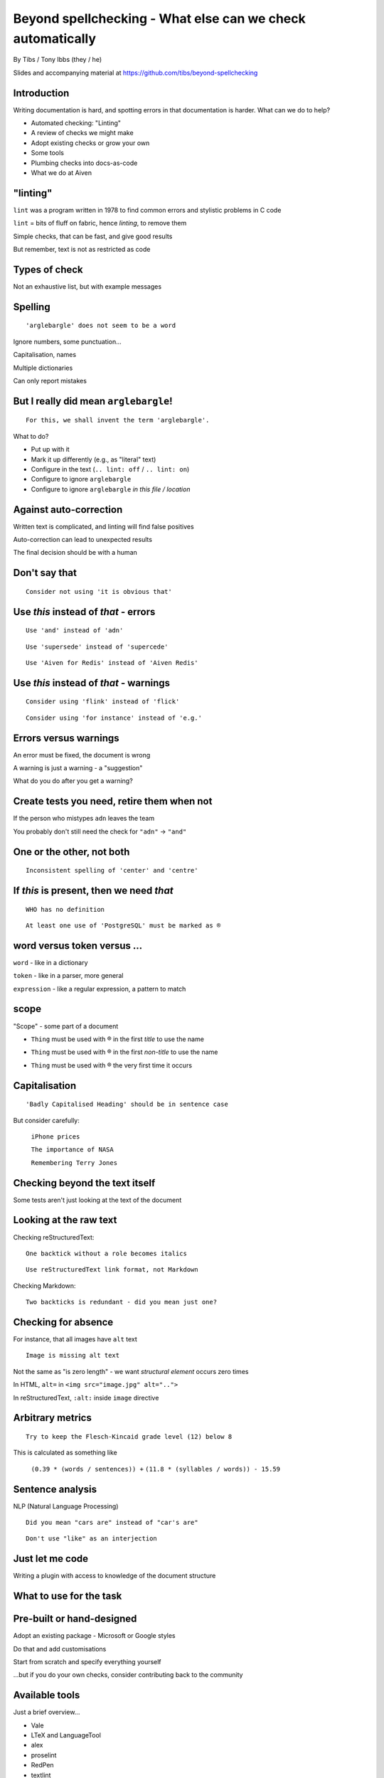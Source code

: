 Beyond spellchecking - What else can we check automatically
===========================================================


.. class:: title-slide-info

    By Tibs / Tony Ibbs (they / he)

    .. raw:: pdf

       Spacer 0 30

    Slides and accompanying material at https://github.com/tibs/beyond-spellchecking

.. footer::

   *tony.ibbs@aiven.io* / *@much_of_a*

   .. Add a bit of space at the bottom of the footer, to stop the underlines
      running into the bottom of the slide
   .. raw:: pdf

      Spacer 0 5

.. |cross| image:: images/green-cross.png
.. |think| image:: images/thinking-face-emoji.png

Introduction
------------

Writing documentation is hard, and spotting errors in that documentation is
harder. What can we do to help?

* Automated checking: "Linting"
* A review of checks we might make
* Adopt existing checks or grow your own
* Some tools
* Plumbing checks into docs-as-code
* What we do at Aiven

"linting"
---------

``lint`` was a program written in 1978 to find common errors and stylistic
problems in C code

``lint`` = bits of fluff on fabric, hence *linting*, to remove them

Simple checks, that can be fast, and give good results

But remember, text is not as restricted as code

Types of check
--------------

Not an exhaustive list, but with example messages


|cross| Spelling
----------------

::

  'arglebargle' does not seem to be a word

.. raw:: pdf

   Spacer 0 10

Ignore numbers, some punctuation...

Capitalisation, names

Multiple dictionaries

Can only report mistakes

|think| But I really did mean ``arglebargle``!
----------------------------------------------

::

  For this, we shall invent the term 'arglebargle'.

What to do?

* Put up with it
* Mark it up differently (e.g., as "literal" text)
* Configure in the text (``.. lint: off`` / ``.. lint: on``)
* Configure to ignore ``arglebargle``
* Configure to ignore ``arglebargle`` *in this file / location*

|think| Against auto-correction
-------------------------------

Written text is complicated, and linting will find false positives

Auto-correction can lead to unexpected results

The final decision should be with a human

..
   |cross| Repetition
   ------------------

   ::

     'the' is repeated

   ::

       The cat
       and the
       the dog

|cross| Don't say that
----------------------

::

  Consider not using 'it is obvious that'

|cross| Use *this* instead of *that* - errors
---------------------------------------------

::

   Use 'and' instead of 'adn'

::

   Use 'supersede' instead of 'supercede'

::

   Use 'Aiven for Redis' instead of 'Aiven Redis'

|cross| Use *this* instead of *that* - warnings
-----------------------------------------------

::

  Consider using 'flink' instead of 'flick'

::

  Consider using 'for instance' instead of 'e.g.'

|think| Errors versus warnings
------------------------------

An error must be fixed, the document is wrong

A warning is just a warning - a "suggestion"

What do you do after you get a warning?

|think| Create tests you need, retire them when not
---------------------------------------------------

If the person who mistypes ``adn`` leaves the team

You probably don't still need the check for ``"adn"`` -> ``"and"``

..
   |cross| Too many / too few
   --------------------------

   ::

     More than 3 commas in sentence

|cross| One or the other, not both
----------------------------------

::

  Inconsistent spelling of 'center' and 'centre'


|cross| If *this* is present, then we need *that*
-------------------------------------------------

::

  WHO has no definition

::


  At least one use of 'PostgreSQL' must be marked as ®

|think| word versus token versus ...
------------------------------------

``word`` - like in a dictionary

``token`` - like in a parser, more general

``expression`` - like a regular expression, a pattern to match

|think| scope
-------------

"Scope" - some part of a document

* ``Thing`` must be used with ® in the first *title* to use the name

.. comment to force start of a new list, to separate the items

* ``Thing`` must be used with ® in the first *non-title* to use the name

.. comment to force start of a new list, to separate the items

* ``Thing`` must be used with ® the very first time it occurs

|cross| Capitalisation
----------------------

::

    'Badly Capitalised Heading' should be in sentence case

But consider carefully:

    ``iPhone prices``

    ``The importance of NASA``

    ``Remembering Terry Jones``


Checking beyond the text itself
-------------------------------

Some tests aren't just looking at the text of the document


|cross| Looking at the raw text
-------------------------------

Checking reStructuredText:

::

  One backtick without a role becomes italics

::

  Use reStructuredText link format, not Markdown

Checking Markdown:

::

  Two backticks is redundant - did you mean just one?


|think| Checking for absence
----------------------------

For instance, that all images have ``alt`` text ::

  Image is missing alt text

Not the same as "is zero length" - we want *structural element* occurs zero times

In HTML, ``alt=`` in ``<img src="image.jpg" alt="..">``

In reStructuredText, ``:alt:`` inside ``image`` directive

|cross| Arbitrary metrics
-------------------------

::

  Try to keep the Flesch-Kincaid grade level (12) below 8

.. raw:: pdf

   Spacer 0 5

This is calculated as something like

  ``(0.39 * (words / sentences)) +``
  ``(11.8 * (syllables / words)) - 15.59``

|cross| Sentence analysis
-------------------------

NLP (Natural Language Processing) ::

  Did you mean "cars are" instead of "car's are"

::

  Don't use "like" as an interjection

|cross| Just let me code
------------------------

Writing a plugin with access to knowledge of the document structure

What to use for the task
------------------------

Pre-built or hand-designed
--------------------------

Adopt an existing package - Microsoft or Google styles

Do that and add customisations

Start from scratch and specify everything yourself

...but if you do your own checks, consider contributing back to the community

Available tools
---------------

Just a brief overview...

* Vale
* LTeX and LanguageTool
* alex
* proselint
* RedPen
* textlint

Vale
----

Vale_ supports checking in Markdown, HTML, reStructuredText, AsciiDoc, DITA,
XML, Org and code (comments / docstrings).

Rules ("styles") are specified via YAML files that build on existing concepts,
or (less often) via code in a Go-like language

Various pre-packaged rulesets are available


.. _Vale: https://vale.sh

LTeX and LanguageTool
---------------------

LTeX_ provides offline grammar checking of various markup languages using
LanguageTool_

BibTeX, ConTeXt, LaTeX, Markdown, Org, reStructuredText, R Sweave, and XHTML

English, French, German, Dutch, Chinese, Russian, etc.

New rules for LanguageTool are stored as XML files

.. _LTeX: https://valentjn.github.io/ltex/
.. _LanguageTool: https://languagetool.org/

alex
----

alex_ is designed to "Catch insensitive, inconsiderate writing" in Markdown
documents, and offer alternatives

.. _alex: https://alexjs.com/

proselint
---------

proselint_ runs checks on Markdown files

It comes with its own set of checks built in

New checks are written as plugins using Python

.. _proselint: http://proselint.com/

RedPen
------

RedPen_ validates texts in Markdown, Textile, AsciiDoc, reStructuredText and LaTeX

It supports multiple languages, including English, German, Japanese and Chinese

There is a catalogue of existing validators to choose from, and custom
validators can be written as plugins in Java or JavaScript

.. _RedPen: https://redpen.cc/

textlint
--------

textlint_ supports Markdown and plain text by default, with plugins for HTML,
reStructuredText, AsciiDoc, Re:VIEW and Org-mode

Starts with no rules installed, use ``npm`` to install rules by name.

New rules are written as plugins using JavaScript

.. _textlint: https://textlint.github.io/

Plumbing checks into docs-as-code
---------------------------------

Local checks
------------

In the editor - display messages as you're typing, or on saving

At the command line - run a command to make the checks

Checks before commit
--------------------

Don't allow ``commit`` if there are errors

*This may be a bit extreme?*

Checks before review
--------------------

Run checks when change are pushed for review

The reviewers can see the results

Forbid merging if there are errors?

*Seems more reasonable*

On GitHub, use workflows for this

Checks before deployment
------------------------

Don't deploy if there are errors

*Probably a good idea* - **if** the previous stages mean this essentially
never happens


Use in CI (continuous integration)
----------------------------------

Run the checks automatically when a review is requested (GitHub: PR) or before
deploying the documentation

No errors before deployment...

What we do at Aiven
-------------------

We lint Aiven's developer documentation

https://developer.aiven.io/ and https://github.com/aiven/devportal

We use Vale
-----------

* It's a small program, it's fast, it's portable, it's very configurable

* Development is ongoing, the code is readable, the author fixes bugs quickly

* It's well known in the WtD community

But...

* It's a relatively small project

* We did (do) need to configure it

The checks we use
-----------------

* ``spelling`` - Spell checking - the default US-en dictionary, plus our own
* ``capitalization`` - Capitalisation in headings
* ``substitution`` - Use *this* instead of *that*
* ``conditional`` - If *this* then *that*, for `®` checking

At the command line
-------------------

``make spell``

In CI (continuous integration)
------------------------------

We use `vale-action`_, the official GitHub action for Vale

We run checks:

* For a PR (pull request)
* When pushing to ``main`` (in theory...)

.. _`vale-action`: https://github.com/errata-ai/vale-action


|think| What have we learnt?
----------------------------

* We can check things beyond spelling
* Relatively simple techniques can be useful
* But don't check for the sake of it
* There is a good choice of tools available
* You don't have to build it yourself
* You can check as part of your docs-as-code toolchain



.. -----------------------------------------------------------------------------

.. raw:: pdf

    PageBreak twoColumnNarrowRight

Fin
---

Come join us on `Write the Docs slack`_ channel `#testthedocs`_

Slides and accompanying material at https://github.com/tibs/beyond-spellchecking

Written in reStructuredText_, converted to PDF using rst2pdf_

|cc-attr-sharealike| This slideshow is released under a
`Creative Commons Attribution-ShareAlike 4.0 International License`_

.. image:: images/qr_beyond_spellchecking.png
    :align: right
    :scale: 90%

.. And that's the end of the slideshow

.. |cc-attr-sharealike| image:: images/cc-attribution-sharealike-88x31.png
   :alt: CC-Attribution-ShareAlike image
   :align: middle

.. _`Creative Commons Attribution-ShareAlike 4.0 International License`: http://creativecommons.org/licenses/by-sa/4.0/

.. _`Write the Docs Prague 2022`: https://www.writethedocs.org/conf/prague/2022/
.. _reStructuredText: http://docutils.sourceforge.net/docs/ref/rst/restructuredtext.html
.. _rst2pdf: https://rst2pdf.org/
.. _Aiven: https://aiven.io/
.. _`Write the Docs slack`: https://writethedocs.slack.com
.. _`#testthedocs`: https://writethedocs.slack.com/archives/CBWQQ5E57
